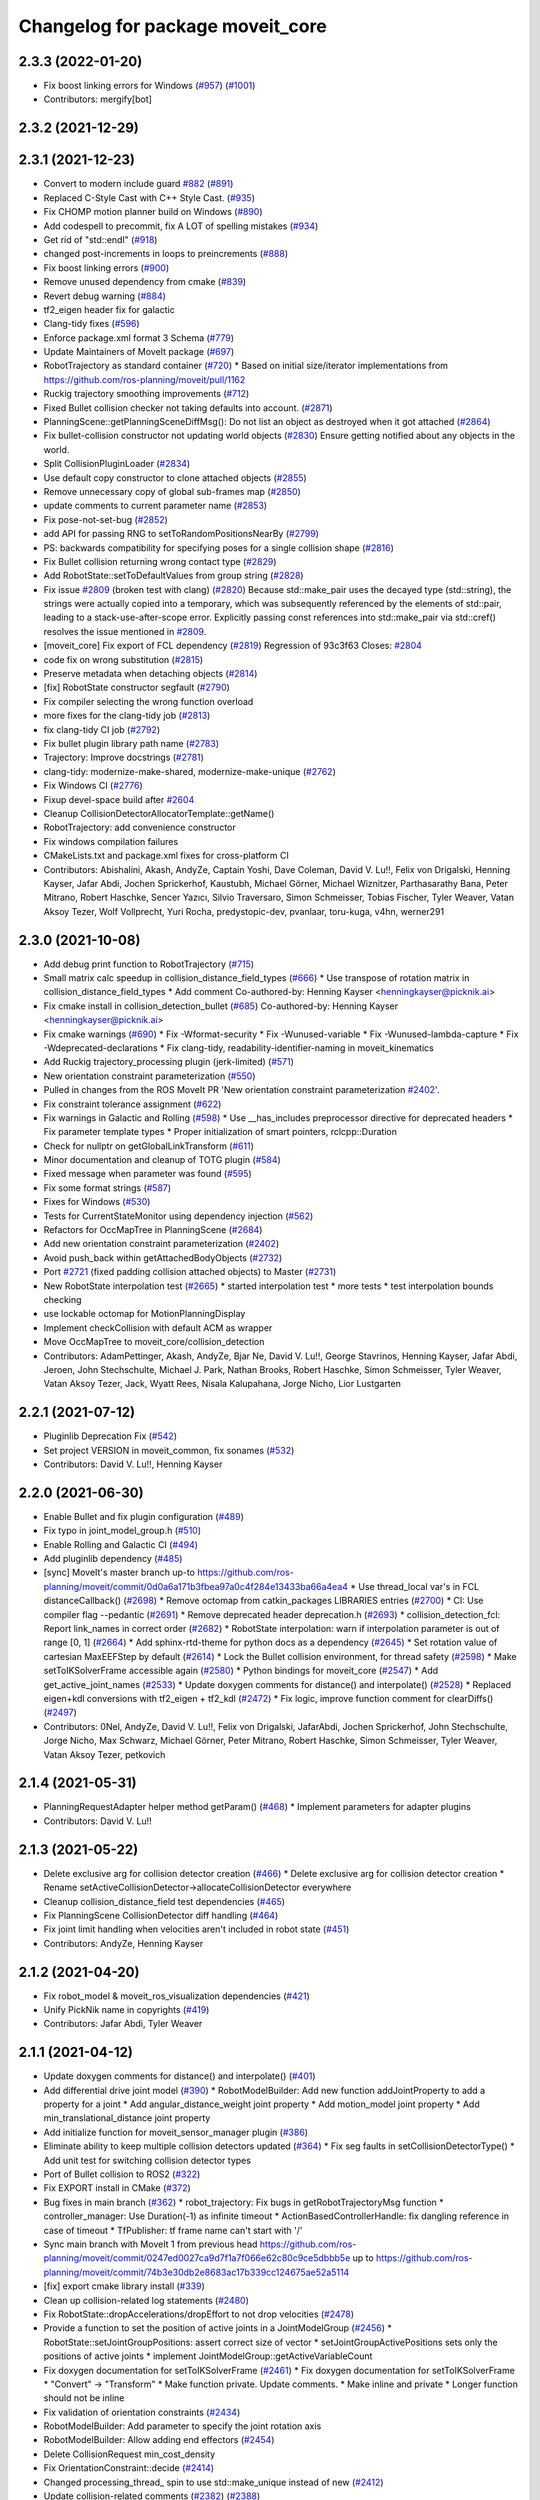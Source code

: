 ^^^^^^^^^^^^^^^^^^^^^^^^^^^^^^^^^
Changelog for package moveit_core
^^^^^^^^^^^^^^^^^^^^^^^^^^^^^^^^^

2.3.3 (2022-01-20)
------------------
* Fix boost linking errors for Windows (`#957 <https://github.com/ros-planning/moveit2/issues/957>`_) (`#1001 <https://github.com/ros-planning/moveit2/issues/1001>`_)
* Contributors: mergify[bot]

2.3.2 (2021-12-29)
------------------

2.3.1 (2021-12-23)
------------------
* Convert to modern include guard `#882 <https://github.com/ros-planning/moveit2/issues/882>`_ (`#891 <https://github.com/ros-planning/moveit2/issues/891>`_)
* Replaced C-Style Cast with C++ Style Cast. (`#935 <https://github.com/ros-planning/moveit2/issues/935>`_)
* Fix CHOMP motion planner build on Windows (`#890 <https://github.com/ros-planning/moveit2/issues/890>`_)
* Add codespell to precommit, fix A LOT of spelling mistakes (`#934 <https://github.com/ros-planning/moveit2/issues/934>`_)
* Get rid of "std::endl" (`#918 <https://github.com/ros-planning/moveit2/issues/918>`_)
* changed post-increments in loops to preincrements (`#888 <https://github.com/ros-planning/moveit2/issues/888>`_)
* Fix boost linking errors (`#900 <https://github.com/ros-planning/moveit2/issues/900>`_)
* Remove unused dependency from cmake (`#839 <https://github.com/ros-planning/moveit2/issues/839>`_)
* Revert debug warning (`#884 <https://github.com/ros-planning/moveit2/issues/884>`_)
* tf2_eigen header fix for galactic
* Clang-tidy fixes (`#596 <https://github.com/ros-planning/moveit2/issues/596>`_)
* Enforce package.xml format 3 Schema (`#779 <https://github.com/ros-planning/moveit2/issues/779>`_)
* Update Maintainers of MoveIt package (`#697 <https://github.com/ros-planning/moveit2/issues/697>`_)
* RobotTrajectory as standard container (`#720 <https://github.com/ros-planning/moveit2/issues/720>`_)
  * Based on initial size/iterator implementations from https://github.com/ros-planning/moveit/pull/1162
* Ruckig trajectory smoothing improvements (`#712 <https://github.com/ros-planning/moveit2/issues/712>`_)
* Fixed Bullet collision checker not taking defaults into account. (`#2871 <https://github.com/ros-planning/moveit/issues/2871>`_)
* PlanningScene::getPlanningSceneDiffMsg(): Do not list an object as destroyed when it got attached (`#2864 <https://github.com/ros-planning/moveit/issues/2864>`_)
* Fix bullet-collision constructor not updating world objects (`#2830 <https://github.com/ros-planning/moveit/issues/2830>`_)
  Ensure getting notified about any objects in the world.
* Split CollisionPluginLoader (`#2834 <https://github.com/ros-planning/moveit/issues/2834>`_)
* Use default copy constructor to clone attached objects (`#2855 <https://github.com/ros-planning/moveit/issues/2855>`_)
* Remove unnecessary copy of global sub-frames map (`#2850 <https://github.com/ros-planning/moveit/issues/2850>`_)
* update comments to current parameter name (`#2853 <https://github.com/ros-planning/moveit/issues/2853>`_)
* Fix pose-not-set-bug (`#2852 <https://github.com/ros-planning/moveit/issues/2852>`_)
* add API for passing RNG to setToRandomPositionsNearBy (`#2799 <https://github.com/ros-planning/moveit/issues/2799>`_)
* PS: backwards compatibility for specifying poses for a single collision shape (`#2816 <https://github.com/ros-planning/moveit/issues/2816>`_)
* Fix Bullet collision returning wrong contact type (`#2829 <https://github.com/ros-planning/moveit/issues/2829>`_)
* Add RobotState::setToDefaultValues from group string (`#2828 <https://github.com/ros-planning/moveit/issues/2828>`_)
* Fix issue `#2809 <https://github.com/ros-planning/moveit/issues/2809>`_ (broken test with clang) (`#2820 <https://github.com/ros-planning/moveit/issues/2820>`_)
  Because std::make_pair uses the decayed type (std::string), the strings were actually copied into a temporary, which was subsequently referenced by the elements of std::pair, leading to a stack-use-after-scope error.
  Explicitly passing const references into std::make_pair via std::cref() resolves the issue mentioned in `#2809 <https://github.com/ros-planning/moveit/issues/2809>`_.
* [moveit_core] Fix export of FCL dependency (`#2819 <https://github.com/ros-planning/moveit/issues/2819>`_)
  Regression of 93c3f63
  Closes: `#2804 <https://github.com/ros-planning/moveit/issues/2804>`_
* code fix on wrong substitution (`#2815 <https://github.com/ros-planning/moveit/issues/2815>`_)
* Preserve metadata when detaching objects (`#2814 <https://github.com/ros-planning/moveit/issues/2814>`_)
* [fix] RobotState constructor segfault (`#2790 <https://github.com/ros-planning/moveit/issues/2790>`_)
* Fix compiler selecting the wrong function overload
* more fixes for the clang-tidy job (`#2813 <https://github.com/ros-planning/moveit/issues/2813>`_)
* fix clang-tidy CI job (`#2792 <https://github.com/ros-planning/moveit/issues/2792>`_)
* Fix bullet plugin library path name (`#2783 <https://github.com/ros-planning/moveit/issues/2783>`_)
* Trajectory: Improve docstrings (`#2781 <https://github.com/ros-planning/moveit/issues/2781>`_)
* clang-tidy: modernize-make-shared, modernize-make-unique (`#2762 <https://github.com/ros-planning/moveit/issues/2762>`_)
* Fix Windows CI (`#2776 <https://github.com/ros-planning/moveit/issues/2776>`_)
* Fixup devel-space build after `#2604 <https://github.com/ros-planning/moveit/issues/2604>`_
* Cleanup CollisionDetectorAllocatorTemplate::getName()
* RobotTrajectory: add convenience constructor
* Fix windows compilation failures
* CMakeLists.txt and package.xml fixes for cross-platform CI
* Contributors: Abishalini, Akash, AndyZe, Captain Yoshi, Dave Coleman, David V. Lu!!, Felix von Drigalski, Henning Kayser, Jafar Abdi, Jochen Sprickerhof, Kaustubh, Michael Görner, Michael Wiznitzer, Parthasarathy Bana, Peter Mitrano, Robert Haschke, Sencer Yazıcı, Silvio Traversaro, Simon Schmeisser, Tobias Fischer, Tyler Weaver, Vatan Aksoy Tezer, Wolf Vollprecht, Yuri Rocha, predystopic-dev, pvanlaar, toru-kuga, v4hn, werner291

2.3.0 (2021-10-08)
------------------
* Add debug print function to RobotTrajectory (`#715 <https://github.com/ros-planning/moveit2/issues/715>`_)
* Small matrix calc speedup in collision_distance_field_types (`#666 <https://github.com/ros-planning/moveit2/issues/666>`_)
  * Use transpose of rotation matrix in collision_distance_field_types
  * Add comment
  Co-authored-by: Henning Kayser <henningkayser@picknik.ai>
* Fix cmake install in collision_detection_bullet (`#685 <https://github.com/ros-planning/moveit2/issues/685>`_)
  Co-authored-by: Henning Kayser <henningkayser@picknik.ai>
* Fix cmake warnings (`#690 <https://github.com/ros-planning/moveit2/issues/690>`_)
  * Fix -Wformat-security
  * Fix -Wunused-variable
  * Fix -Wunused-lambda-capture
  * Fix -Wdeprecated-declarations
  * Fix clang-tidy, readability-identifier-naming in moveit_kinematics
* Add Ruckig trajectory_processing plugin (jerk-limited) (`#571 <https://github.com/ros-planning/moveit2/issues/571>`_)
* New orientation constraint parameterization (`#550 <https://github.com/ros-planning/moveit2/issues/550>`_)
* Pulled in changes from the ROS MoveIt PR 'New orientation constraint parameterization `#2402 <https://github.com/ros-planning/moveit2/issues/2402>`_'.
* Fix constraint tolerance assignment (`#622 <https://github.com/ros-planning/moveit2/issues/622>`_)
* Fix warnings in Galactic and Rolling (`#598 <https://github.com/ros-planning/moveit2/issues/598>`_)
  * Use __has_includes preprocessor directive for deprecated headers
  * Fix parameter template types
  * Proper initialization of smart pointers, rclcpp::Duration
* Check for nullptr on getGlobalLinkTransform (`#611 <https://github.com/ros-planning/moveit2/issues/611>`_)
* Minor documentation and cleanup of TOTG plugin (`#584 <https://github.com/ros-planning/moveit2/issues/584>`_)
* Fixed message when parameter was found (`#595 <https://github.com/ros-planning/moveit2/issues/595>`_)
* Fix some format strings (`#587 <https://github.com/ros-planning/moveit2/issues/587>`_)
* Fixes for Windows (`#530 <https://github.com/ros-planning/moveit2/issues/530>`_)
* Tests for CurrentStateMonitor using dependency injection (`#562 <https://github.com/ros-planning/moveit2/issues/562>`_)
* Refactors for OccMapTree in PlanningScene (`#2684 <https://github.com/ros-planning/moveit2/issues/2684>`_)
* Add new orientation constraint parameterization (`#2402 <https://github.com/ros-planning/moveit2/issues/2402>`_)
* Avoid push_back within getAttachedBodyObjects (`#2732 <https://github.com/ros-planning/moveit2/issues/2732>`_)
* Port `#2721 <https://github.com/ros-planning/moveit2/issues/2721>`_ (fixed padding collision attached objects) to Master (`#2731 <https://github.com/ros-planning/moveit2/issues/2731>`_)
* New RobotState interpolation test (`#2665 <https://github.com/ros-planning/moveit2/issues/2665>`_)
  * started interpolation test
  * more tests
  * test interpolation bounds checking
* use lockable octomap for MotionPlanningDisplay
* Implement checkCollision with default ACM as wrapper
* Move OccMapTree to moveit_core/collision_detection
* Contributors: AdamPettinger, Akash, AndyZe, Bjar Ne, David V. Lu!!, George Stavrinos, Henning Kayser, Jafar Abdi, Jeroen, John Stechschulte, Michael J. Park, Nathan Brooks, Robert Haschke, Simon Schmeisser, Tyler Weaver, Vatan Aksoy Tezer, Jack, Wyatt Rees, Nisala Kalupahana, Jorge Nicho, Lior Lustgarten

2.2.1 (2021-07-12)
------------------
* Pluginlib Deprecation Fix (`#542 <https://github.com/ros-planning/moveit2/issues/542>`_)
* Set project VERSION in moveit_common, fix sonames (`#532 <https://github.com/ros-planning/moveit2/issues/532>`_)
* Contributors: David V. Lu!!, Henning Kayser

2.2.0 (2021-06-30)
------------------
* Enable Bullet and fix plugin configuration (`#489 <https://github.com/ros-planning/moveit2/issues/489>`_)
* Fix typo in joint_model_group.h (`#510 <https://github.com/ros-planning/moveit2/issues/510>`_)
* Enable Rolling and Galactic CI (`#494 <https://github.com/ros-planning/moveit2/issues/494>`_)
* Add pluginlib dependency (`#485 <https://github.com/ros-planning/moveit2/issues/485>`_)
* [sync] MoveIt's master branch up-to https://github.com/ros-planning/moveit/commit/0d0a6a171b3fbea97a0c4f284e13433ba66a4ea4
  * Use thread_local var's in FCL distanceCallback() (`#2698 <https://github.com/ros-planning/moveit/issues/2698>`_)
  * Remove octomap from catkin_packages LIBRARIES entries (`#2700 <https://github.com/ros-planning/moveit/issues/2700>`_)
  * CI: Use compiler flag --pedantic (`#2691 <https://github.com/ros-planning/moveit/issues/2691>`_)
  * Remove deprecated header deprecation.h (`#2693 <https://github.com/ros-planning/moveit/issues/2693>`_)
  * collision_detection_fcl: Report link_names in correct order (`#2682 <https://github.com/ros-planning/moveit/issues/2682>`_)
  * RobotState interpolation: warn if interpolation parameter is out of range [0, 1] (`#2664 <https://github.com/ros-planning/moveit/issues/2664>`_)
  * Add sphinx-rtd-theme for python docs as a dependency (`#2645 <https://github.com/ros-planning/moveit/issues/2645>`_)
  * Set rotation value of cartesian MaxEEFStep by default (`#2614 <https://github.com/ros-planning/moveit/issues/2614>`_)
  * Lock the Bullet collision environment, for thread safety (`#2598 <https://github.com/ros-planning/moveit/issues/2598>`_)
  * Make setToIKSolverFrame accessible again (`#2580 <https://github.com/ros-planning/moveit/issues/2580>`_)
  * Python bindings for moveit_core (`#2547 <https://github.com/ros-planning/moveit/issues/2547>`_)
  * Add get_active_joint_names (`#2533 <https://github.com/ros-planning/moveit/issues/2533>`_)
  * Update doxygen comments for distance() and interpolate() (`#2528 <https://github.com/ros-planning/moveit/issues/2528>`_)
  * Replaced eigen+kdl conversions with tf2_eigen + tf2_kdl (`#2472 <https://github.com/ros-planning/moveit/issues/2472>`_)
  * Fix logic, improve function comment for clearDiffs() (`#2497 <https://github.com/ros-planning/moveit/issues/2497>`_)
* Contributors: 0Nel, AndyZe, David V. Lu!!, Felix von Drigalski, JafarAbdi, Jochen Sprickerhof, John Stechschulte, Jorge Nicho, Max Schwarz, Michael Görner, Peter Mitrano, Robert Haschke, Simon Schmeisser, Tyler Weaver, Vatan Aksoy Tezer, petkovich

2.1.4 (2021-05-31)
------------------
* PlanningRequestAdapter helper method getParam()  (`#468 <https://github.com/ros-planning/moveit2/issues/468>`_)
  * Implement parameters for adapter plugins
* Contributors: David V. Lu!!

2.1.3 (2021-05-22)
------------------
* Delete exclusive arg for collision detector creation (`#466 <https://github.com/ros-planning/moveit2/issues/466>`_)
  * Delete exclusive arg for collision detector creation
  * Rename setActiveCollisionDetector->allocateCollisionDetector everywhere
* Cleanup collision_distance_field test dependencies (`#465 <https://github.com/ros-planning/moveit2/issues/465>`_)
* Fix PlanningScene CollisionDetector diff handling (`#464 <https://github.com/ros-planning/moveit2/issues/464>`_)
* Fix joint limit handling when velocities aren't included in robot state (`#451 <https://github.com/ros-planning/moveit2/issues/451>`_)
* Contributors: AndyZe, Henning Kayser

2.1.2 (2021-04-20)
------------------
* Fix robot_model & moveit_ros_visualization dependencies (`#421 <https://github.com/ros-planning/moveit2/issues/421>`_)
* Unify PickNik name in copyrights (`#419 <https://github.com/ros-planning/moveit2/issues/419>`_)
* Contributors: Jafar Abdi, Tyler Weaver

2.1.1 (2021-04-12)
------------------
* Update doxygen comments for distance() and interpolate() (`#401 <https://github.com/ros-planning/moveit2/issues/401>`_)
* Add differential drive joint model (`#390 <https://github.com/ros-planning/moveit2/issues/390>`_)
  * RobotModelBuilder: Add new function addJointProperty to add a property for a joint
  * Add angular_distance_weight joint property
  * Add motion_model joint property
  * Add min_translational_distance joint property
* Add initialize function for moveit_sensor_manager plugin (`#386 <https://github.com/ros-planning/moveit2/issues/386>`_)
* Eliminate ability to keep multiple collision detectors updated (`#364 <https://github.com/ros-planning/moveit2/issues/364>`_)
  * Fix seg faults in setCollisionDetectorType()
  * Add unit test for switching collision detector types
* Port of Bullet collision to ROS2 (`#322 <https://github.com/ros-planning/moveit2/issues/322>`_)
* Fix EXPORT install in CMake (`#372 <https://github.com/ros-planning/moveit2/issues/372>`_)
* Bug fixes in main branch (`#362 <https://github.com/ros-planning/moveit2/issues/362>`_)
  * robot_trajectory: Fix bugs in getRobotTrajectoryMsg function
  * controller_manager: Use Duration(-1) as infinite timeout
  * ActionBasedControllerHandle: fix dangling reference in case of timeout
  * TfPublisher: tf frame name can't start with '/'
* Sync main branch with MoveIt 1 from previous head https://github.com/ros-planning/moveit/commit/0247ed0027ca9d7f1a7f066e62c80c9ce5dbbb5e up to https://github.com/ros-planning/moveit/commit/74b3e30db2e8683ac17b339cc124675ae52a5114
* [fix] export cmake library install (`#339 <https://github.com/ros-planning/moveit2/issues/339>`_)
* Clean up collision-related log statements (`#2480 <https://github.com/ros-planning/moveit2/issues/2480>`_)
* Fix RobotState::dropAccelerations/dropEffort to not drop velocities (`#2478 <https://github.com/ros-planning/moveit2/issues/2478>`_)
* Provide a function to set the position of active joints in a JointModelGroup (`#2456 <https://github.com/ros-planning/moveit2/issues/2456>`_)
  * RobotState::setJointGroupPositions: assert correct size of  vector
  * setJointGroupActivePositions sets only the positions of active joints
  * implement JointModelGroup::getActiveVariableCount
* Fix doxygen documentation for setToIKSolverFrame (`#2461 <https://github.com/ros-planning/moveit2/issues/2461>`_)
  * Fix doxygen documentation for setToIKSolverFrame
  * "Convert" -> "Transform"
  * Make function private. Update comments.
  * Make inline and private
  * Longer function should not be inline
* Fix validation of orientation constraints (`#2434 <https://github.com/ros-planning/moveit2/issues/2434>`_)
* RobotModelBuilder: Add parameter to specify the joint rotation axis
* RobotModelBuilder: Allow adding end effectors (`#2454 <https://github.com/ros-planning/moveit2/issues/2454>`_)
* Delete CollisionRequest min_cost_density
* Fix OrientationConstraint::decide (`#2414 <https://github.com/ros-planning/moveit2/issues/2414>`_)
* Changed processing_thread\_ spin to use std::make_unique instead of new (`#2412 <https://github.com/ros-planning/moveit2/issues/2412>`_)
* Update collision-related comments (`#2382 <https://github.com/ros-planning/moveit2/issues/2382>`_) (`#2388 <https://github.com/ros-planning/moveit2/issues/2388>`_)
* Contributors: AndyZe, David V. Lu!!, Henning Kayser, Jafar Abdi, Jorge Nicho, Robert Haschke, Simon Schmeisser, Stuart Anderson, Thomas G, Tyler Weaver, sevangelatos

2.1.0 (2020-11-23)
------------------
* [fix] Clang-tidy fixes (`#264 <https://github.com/ros-planning/moveit2/issues/264>`_, `#210 <https://github.com/ros-planning/moveit2/issues/210>`_)
  * Suppress false-positive clang-tidy fix in DistanceResultsData
  * Fix Eigen alignment in DistanceResultsData
  * Fix readability-identifier-naming, performance-for-range-copy, readability-named-parameter
* [fix] Fixup moveit_resources usage in moveit_core test (`#259 <https://github.com/ros-planning/moveit2/issues/259>`_)
* [maint] Remove deprecated namespaces robot_model, robot_state  (`#276 <https://github.com/ros-planning/moveit2/issues/276>`_)
* [maint] Wrap common cmake code in 'moveit_package()' macro (`#285 <https://github.com/ros-planning/moveit2/issues/285>`_)
  * New moveit_package() macro for compile flags, Windows support etc
  * Add package 'moveit_common' as build dependency for moveit_package()
  * Added -Wno-overloaded-virtual compiler flag for moveit_ros_planners_ompl
* [maint] Compilation fixes for macOS (`#271 <https://github.com/ros-planning/moveit2/issues/271>`_)
* [maint] kinematics_base: remove deprecated initialize function (`#232 <https://github.com/ros-planning/moveit2/issues/232>`_)
* [maint] Update to new moveit_resources layout (`#247 <https://github.com/ros-planning/moveit2/issues/247>`_)
* [maint] Enable "test_time_optimal_trajectory_generation" unit test (`#241 <https://github.com/ros-planning/moveit2/issues/241>`_)
* [maint] CMakeLists dependency cleanup and fixes (`#226 <https://github.com/ros-planning/moveit2/issues/226>`_, `#228 <https://github.com/ros-planning/moveit2/issues/228>`_)
* [ros2-migration] Migrate to ROS 2 Foxy (`#227 <https://github.com/ros-planning/moveit2/issues/227>`_)
* Contributors: Abdullah Alzaidy, Dave Coleman, Henning Kayser, Jafar Abdi, Lior Lustgarten, Mark Moll, Mohmmad Ayman, Robert Haschke, Yu Yan, Tyler Weaver, Sebastian Jahr

2.0.0 (2020-02-17)
------------------
* [improve] Load OMPL planner config parameters
* [fix] Fix double node executor exceptions
  * Load parameters from node instead of SyncParameterClient
* [fix] Load planning request adapter parameters from subnamespace
* [fix] KinematicsBase: fix default value in parameter lookup (`#154 <https://github.com/ros-planning/moveit2/issues/154>`_)
* [sys] Upgrade to ROS 2 Eloquent (`#152 <https://github.com/ros-planning/moveit2/issues/152>`_)
* [sys] Fix CMakeLists.txt files for Eloquent
* [sys] replace rosunit -> ament_cmake_gtest
* [maintenance] Remove redundant build dependency to 'angles'
* [ros2-migration] Build moveit_core with colcon (`#117 <https://github.com/ros-planning/moveit2/issues/117>`_, `#125 <https://github.com/ros-planning/moveit2/issues/125>`_, `#164 <https://github.com/ros-planning/moveit2/issues/164>`_)
* [ros2-migration] Increase CMake version to 3.10.2 per REP 2000 (`#27 <https://github.com/ros-planning/moveit2/issues/27>`_)
* [ros2-migration] Port moveit ros visualization to ROS 2 (`#160 <https://github.com/ros-planning/moveit2/issues/160>`_)
* [ros2-migration] Port moveit_simple_controller_manager to ROS 2 (`#158 <https://github.com/ros-planning/moveit2/issues/158>`_)
* [ros2-migration] Port planning_request_adapter_plugins to ROS 2 (`#62 <https://github.com/ros-planning/moveit2/issues/62>`_, `#87 <https://github.com/ros-planning/moveit2/issues/87>`_, `#114 <https://github.com/ros-planning/moveit2/issues/114>`_)
* [ros2-migration] Port kinematic_constraints to ROS2 (`#42 <https://github.com/ros-planning/moveit2/issues/42>`_)
* [ros2-migration] Port collision_distance_field to ROS 2 (`#65 <https://github.com/ros-planning/moveit2/issues/65>`_)
* [ros2-migration] Port constraint_samplers to ROS 2 (`#60 <https://github.com/ros-planning/moveit2/issues/60>`_)
* [ros2-migration] Port kinematics_base to ROS 2 (`#8 <https://github.com/ros-planning/moveit2/issues/8>`_, `#83 <https://github.com/ros-planning/moveit2/issues/83>`_, `#145 <https://github.com/ros-planning/moveit2/issues/145>`_)
* [ros2-migration] Port collision_detection_fcl to ROS 2 (`#41 <https://github.com/ros-planning/moveit2/issues/41>`_)
* [ros2-migration] Port planning_scene to ROS2 (`#43 <https://github.com/ros-planning/moveit2/issues/43>`_)
* [ros2-migration] Port trajectory_processing to ROS 2 (`#63 <https://github.com/ros-planning/moveit2/issues/63>`_)
* [ros2-migration] Port collision_detection to ROS 2 (`#40 <https://github.com/ros-planning/moveit2/issues/40>`_)
* [ros2-migration] Port distance_field to ROS 2 (`#64 <https://github.com/ros-planning/moveit2/issues/64>`_)
* [ros2-migration] Port background_processing to ROS 2  (`#55 <https://github.com/ros-planning/moveit2/issues/55>`_, `#82 <https://github.com/ros-planning/moveit2/issues/82>`_)
* [ros2-migration] Port controller_manager to ROS 2 (`#84 <https://github.com/ros-planning/moveit2/issues/84>`_)
* [ros2-migration] Port moveit_core_utils to ROS 2 (`#68 <https://github.com/ros-planning/moveit2/issues/68>`_)
* [ros2-migration] Port robot_state to ROS 2 (`#80 <https://github.com/ros-planning/moveit2/issues/80>`_)
* [ros2-migration] Port robot_trajectory to ROS 2 (`#39 <https://github.com/ros-planning/moveit2/issues/39>`_)
* [ros2-migration] Port kinematics_metrics to ROS 2 (`#66 <https://github.com/ros-planning/moveit2/issues/66>`_, `#88 <https://github.com/ros-planning/moveit2/issues/88>`_)
* [ros2-migration] Port planning_interface to ROS 2 (`#61 <https://github.com/ros-planning/moveit2/issues/61>`_, `#86 <https://github.com/ros-planning/moveit2/issues/86>`_)
* [ros2-migration] Port dynamics_solver to ROS 2 (`#67 <https://github.com/ros-planning/moveit2/issues/67>`_, `#89 <https://github.com/ros-planning/moveit2/issues/89>`_)
* [ros2-migration] Port robot_model to ROS 2 (`#10 <https://github.com/ros-planning/moveit2/issues/10>`_)
* [ros2-migration] Port profiler to ROS 2 (`#9 <https://github.com/ros-planning/moveit2/issues/9>`_)
* [ros2-migration] Port transforms to ROS 2 (`#12 <https://github.com/ros-planning/moveit2/issues/12>`_)
* [ros2-migration] Port exceptions to ROS 2 (`#7 <https://github.com/ros-planning/moveit2/issues/7>`_, `#81 <https://github.com/ros-planning/moveit2/issues/81>`_)
* [ros2-migration] Port controller_manager submodule of moveit_core to ROS 2 (`#6 <https://github.com/ros-planning/moveit2/issues/6>`_)
* [ros2-migration] Port version submodule of moveit_core (`#4 <https://github.com/ros-planning/moveit2/issues/4>`_)
* [ros2-migration] Port backtrace to ROS 2 (`#5 <https://github.com/ros-planning/moveit2/issues/5>`_)
* [ros2-migration] Port sensor_manager ROS 2 (`#11 <https://github.com/ros-planning/moveit2/issues/11>`_)
* [ros2-migration] Port macros to ROS 2 (`#3 <https://github.com/ros-planning/moveit2/issues/3>`_)
* Contributors: Abdullah Alzaidy, Alejandro Hernández Cordero, Anas Mchichou El Harrak, Dave Coleman, Henning Kayser, Jafar Abdi, Mark Moll, Michael Görner, Mike Lautman, Mohmmad Ayman, Robert Haschke, Tyler Weaver, Víctor Mayoral Vilches, Yu Yan

1.1.1 (2020-10-13)
------------------
* [feature] Handle multiple link libraries for FCL (`ros-planning:moveit#2325 <https://github.com/ros-planning/moveit/issues/2325>`_)
* [feature] Adapt to API changes in geometric_shapes (`ros-planning:moveit#2324 <https://github.com/ros-planning/moveit/issues/2324>`_)
* [fix] clang-tidy issues (`ros-planning:moveit#2337 <https://github.com/ros-planning/moveit/issues/2337>`_)
* [fix] various issues with Noetic build (`ros-planning:moveit#2327 <https://github.com/ros-planning/moveit/issues/2327>`_)
* [maint] Depend on ros-noetic-fcl (0.6) in Noetic (`ros-planning:moveit#2359 <https://github.com/ros-planning/moveit/issues/2359>`_)
* [maint] Cleanup MSA includes (`ros-planning:moveit#2351 <https://github.com/ros-planning/moveit/issues/2351>`_)
* [maint] Add comment to MOVEIT_CLASS_FORWARD (`ros-planning:moveit#2315 <https://github.com/ros-planning/moveit/issues/2315>`_)
* Contributors: Felix von Drigalski, G.A. vd. Hoorn, Robert Haschke

1.1.0 (2020-09-04)
------------------
* [feature] Add a utility to print collision pairs (`ros-planning:moveit#2275 <https://github.com/ros-planning/moveit/issues/2275>`_)
* [feature] Fix subframes disappearing when object is detached/scaled/renamed (`ros-planning:moveit#1866 <https://github.com/ros-planning/moveit/issues/1866>`_)
* [feature] Use Eigen::Transform::linear() instead of rotation() (`ros-planning:moveit#1964 <https://github.com/ros-planning/moveit/issues/1964>`_)
* [feature] Utilize new geometric_shapes functions to improve performance (`ros-planning:moveit#2038 <https://github.com/ros-planning/moveit/issues/2038>`_)
* [feature] move_group pick place test (`ros-planning:moveit#2031 <https://github.com/ros-planning/moveit/issues/2031>`_)
* [feature] Split collision proximity threshold (`ros-planning:moveit#2008 <https://github.com/ros-planning/moveit/issues/2008>`_)
* [feature] Integration test to defend subframe tutorial (`ros-planning:moveit#1757 <https://github.com/ros-planning/moveit/issues/1757>`_)
* [feature] List missing joints in group states (`ros-planning:moveit#1935 <https://github.com/ros-planning/moveit/issues/1935>`_)
* [feature] Improve documentation for setJointPositions() (`ros-planning:moveit#1921 <https://github.com/ros-planning/moveit/issues/1921>`_)
* [feature] Installs an empty plugin description xml file if bullet is not found (`ros-planning:moveit#1898 <https://github.com/ros-planning/moveit/issues/1898>`_)
* [feature] Bullet collision detection (`ros-planning:moveit#1839 <https://github.com/ros-planning/moveit/issues/1839>`_)
* [feature] Improve RobotState documentation (`ros-planning:moveit#1846 <https://github.com/ros-planning/moveit/issues/1846>`_)
* [feature] Adapt cmake for Bullet (`ros-planning:moveit#1744 <https://github.com/ros-planning/moveit/issues/1744>`_)
* [feature] Unified Collision Environment Bullet (`ros-planning:moveit#1572 <https://github.com/ros-planning/moveit/issues/1572>`_)
* [feature] Adding continuous collision detection to Bullet (`ros-planning:moveit#1551 <https://github.com/ros-planning/moveit/issues/1551>`_)
* [feature] Bullet Collision Detection (`ros-planning:moveit#1504 <https://github.com/ros-planning/moveit/issues/1504>`_)
* [feature] Generic collision detection test suite (`ros-planning:moveit#1543 <https://github.com/ros-planning/moveit/issues/1543>`_)
* [feature] Empty collision checker template for usage with tesseract and bullet (`ros-planning:moveit#1499 <https://github.com/ros-planning/moveit/issues/1499>`_)
* [feature] Add deepcopy option for RobotTrajectory's copy constructor (`ros-planning:moveit#1760 <https://github.com/ros-planning/moveit/issues/1760>`_)
* [feature] Enable code-coverage test (`ros-planning:moveit#1776 <https://github.com/ros-planning/moveit/issues/1776>`_)
* [feature] Provide UniquePtr macros (`ros-planning:moveit#1771 <https://github.com/ros-planning/moveit/issues/1771>`_)
* [feature] Improve variable name in RobotModel (`ros-planning:moveit#1752 <https://github.com/ros-planning/moveit/issues/1752>`_)
* [feature] Adding documentation to collision detection (`ros-planning:moveit#1645 <https://github.com/ros-planning/moveit/issues/1645>`_)
* [feature] Unified Collision Environment Integration (`ros-planning:moveit#1584 <https://github.com/ros-planning/moveit/issues/1584>`_)
* [feature] Document discretization behavior in KinematicsBase (`ros-planning:moveit#1602 <https://github.com/ros-planning/moveit/issues/1602>`_)
* [feature] Rename lm to link_model (`ros-planning:moveit#1592 <https://github.com/ros-planning/moveit/issues/1592>`_)
* [feature] Allow ROS namespaces for planning request adapters (`ros-planning:moveit#1530 <https://github.com/ros-planning/moveit/issues/1530>`_)
* [feature] Add named frames to CollisionObjects (`ros-planning:moveit#1439 <https://github.com/ros-planning/moveit/issues/1439>`_)
* [feature] More verbose "id" argument in PlanningScene, RobotState & CollisionWorld functions (`ros-planning:moveit#1450 <https://github.com/ros-planning/moveit/issues/1450>`_)
* [feature] Separate source file for CartesianInterpolator (`ros-planning:moveit#1149 <https://github.com/ros-planning/moveit/issues/1149>`_)
* [fix] Various fixes for upcoming Noetic release (`ros-planning:moveit#2180 <https://github.com/ros-planning/moveit/issues/2180>`_)
* [fix] Change FloatingJointModel::getStateSpaceDimension return value to 7
* [fix] collision world: check for empty shapes vector before access (`ros-planning:moveit#2026 <https://github.com/ros-planning/moveit/issues/2026>`_)
* [fix] Fix Condition for Adding current DistanceResultData to DistanceMap for DistanceRequestType::SINGLE (`ros-planning:moveit#1963 <https://github.com/ros-planning/moveit/issues/1963>`_)
* [fix] Do not override empty URDF link collision geometry (`ros-planning:moveit#1952 <https://github.com/ros-planning/moveit/issues/1952>`_)
* [fix] Fix issue in unpadded collision checking (`ros-planning:moveit#1899 <https://github.com/ros-planning/moveit/issues/1899>`_)
* [fix] Remove object from collision world only once (`ros-planning:moveit#1900 <https://github.com/ros-planning/moveit/issues/1900>`_)
* [fix] Initialize zero dynamics in CurrentStateMonitor (`ros-planning:moveit#1883 <https://github.com/ros-planning/moveit/issues/1883>`_)
* [fix] getFrameInfo(): Avoid double search for link name (`ros-planning:moveit#1853 <https://github.com/ros-planning/moveit/issues/1853>`_)
* [fix] Fix RobotTrajectory's copy constructor (`ros-planning:moveit#1834 <https://github.com/ros-planning/moveit/issues/1834>`_)
* [fix] Fix flaky moveit_cpp test (`ros-planning:moveit#1781 <https://github.com/ros-planning/moveit/issues/1781>`_)
* [fix] Fix doc string OrientationConstraint (`ros-planning:moveit#1793 <https://github.com/ros-planning/moveit/issues/1793>`_)
* [fix] Move ASSERT() into test setup (`ros-planning:moveit#1657 <https://github.com/ros-planning/moveit/issues/1657>`_)
* [fix] Add missing dependencies to library (`ros-planning:moveit#1746 <https://github.com/ros-planning/moveit/issues/1746>`_)
* [fix] Fix clang-tidy for unified collision environment (`ros-planning:moveit#1638 <https://github.com/ros-planning/moveit/issues/1638>`_)
* [fix] PlanningRequestAdapter::initialize() = 0 (`ros-planning:moveit#1621 <https://github.com/ros-planning/moveit/issues/1621>`_)
* [fix] Fix World::getTransform (`ros-planning:moveit#1553 <https://github.com/ros-planning/moveit/issues/1553>`_)
* [fix] Link moveit_robot_model from moveit_test_utils (`ros-planning:moveit#1534 <https://github.com/ros-planning/moveit/issues/1534>`_)
* [maint] Move constraint representation dox to moveit_tutorials (`ros-planning:moveit#2147 <https://github.com/ros-planning/moveit/issues/2147>`_)
* [maint] Update dependencies for python3 in noetic (`ros-planning:moveit#2131 <https://github.com/ros-planning/moveit/issues/2131>`_)
* [maint] clang-tidy fixes (`ros-planning:moveit#2050 <https://github.com/ros-planning/moveit/issues/2050>`_, `ros-planning:moveit#2004 <https://github.com/ros-planning/moveit/issues/2004>`_, `ros-planning:moveit#1419 <https://github.com/ros-planning/moveit/issues/1419>`_)
* [maint] Replace namespaces robot_state and robot_model with moveit::core (`ros-planning:moveit#1924 <https://github.com/ros-planning/moveit/issues/1924>`_)
* [maint] Rename PR2-related collision test files (`ros-planning:moveit#1856 <https://github.com/ros-planning/moveit/issues/1856>`_)
* [maint] Fix compiler warnings (`ros-planning:moveit#1773 <https://github.com/ros-planning/moveit/issues/1773>`_)
* [maint] Add missing licenses (`ros-planning:moveit#1716 <https://github.com/ros-planning/moveit/issues/1716>`_) (`ros-planning:moveit#1720 <https://github.com/ros-planning/moveit/issues/1720>`_)
* [maint] Move isEmpty() test functions to moveit_core/utils (`ros-planning:moveit#1627 <https://github.com/ros-planning/moveit/issues/1627>`_)
* [maint] Switch from include guards to pragma once (`ros-planning:moveit#1615 <https://github.com/ros-planning/moveit/issues/1615>`_)
* [maint] Remove ! from MoveIt name (`ros-planning:moveit#1590 <https://github.com/ros-planning/moveit/issues/1590>`_)
* Contributors: AndyZe, Aris Synodinos, Ayush Garg, Bryce Willey, Dale Koenig, Dave Coleman, Felix von Drigalski, Henning Kayser, Jafar Abdi, Jens P, Jere Liukkonen, Jeroen, John Stechschulte, Jonas Wittmann, Jonathan Binney, Markus Vieth, Martin Pecka, Michael Ferguson, Michael Görner, Mike Lautman, Niklas Fiedler, Patrick Beeson, Robert Haschke, Sean Yen, Shivang Patel, Tyler Weaver, Wolfgang Merkt, Yu, Yan, tsijs, v4hn

1.0.6 (2020-08-19)
------------------
* [maint] Adapt repository for splitted moveit_resources layout (`ros-planning:moveit#2199 <https://github.com/ros-planning/moveit/issues/2199>`_)
* [maint] Migrate to clang-format-10, Fix warnings
* [maint] Optimize includes (`ros-planning:moveit#2229 <https://github.com/ros-planning/moveit/issues/2229>`_)
* [maint] Fix docs in robot_state.h (`ros-planning:moveit#2215 <https://github.com/ros-planning/moveit/issues/2215>`_)
* Contributors: Jeroen, Markus Vieth, Michael Görner, Robert Haschke

1.0.5 (2020-07-08)
------------------
* [fix]     Fix memory leaks related to geometric shapes usage (`ros-planning:moveit#2138 <https://github.com/ros-planning/moveit/issues/2138>`_)
* [fix]     Prevent collision checking segfault if octomap has NULL root pointer (`ros-planning:moveit#2104 <https://github.com/ros-planning/moveit/issues/2104>`_)
* [feature] Allow to parameterize input trajectory density of Time Optimal trajectory generation (`ros-planning:moveit#2185 <https://github.com/ros-planning/moveit/issues/2185>`_)
* [maint]   Optional C++ version setting (`ros-planning:moveit#2166 <https://github.com/ros-planning/moveit/issues/2166>`_)
* [maint]   Added missing boost::regex dependency (`ros-planning:moveit#2163 <https://github.com/ros-planning/moveit/issues/2163>`_)
* [maint]   PropagationDistanceField: Replace eucDistSq with squaredNorm (`ros-planning:moveit#2101 <https://github.com/ros-planning/moveit/issues/2101>`_)
* [fix]     Fix getTransform() (`ros-planning:moveit#2113 <https://github.com/ros-planning/moveit/issues/2113>`_)
  - PlanningScene::getTransforms().getTransform() -> PlanningScene::getFrameTransform()
  - PlanningScene::getTransforms().canTransform() -> PlanningScene::knowsFrameTransform()
* [fix]     Change FloatingJointModel::getStateSpaceDimension return value to 7 (`ros-planning:moveit#2106 <https://github.com/ros-planning/moveit/issues/2106>`_)
* [fix]     Check for empty quaternion message (`ros-planning:moveit#2089 <https://github.com/ros-planning/moveit/issues/2089>`_)
* [fix]     TOTG: Fix parameterization for single-waypoint trajectories (`ros-planning:moveit#2054 <https://github.com/ros-planning/moveit/issues/2054>`_)
  - RobotState: Added interfaces to zero and remove dynamics
* [maint]   Remove unused angles.h includes (`ros-planning:moveit#1985 <https://github.com/ros-planning/moveit/issues/1985>`_)
* Contributors: Felix von Drigalski, Henning Kayser, Michael Görner, Jere Liukkonen, John Stechschulte, Patrick Beeson, Robert Haschke, Tyler Weaver, Wolfgang Merkt

1.0.4 (2020-05-30)
------------------
* Fix broken IKFast generator (`ros-planning:moveit#2116 <https://github.com/ros-planning/moveit/issues/2116>`_)
* Contributors: Robert Haschke

1.0.3 (2020-04-26)
------------------
* [feature] Allow to filter for joint when creating a RobotTrajectory message (`ros-planning:moveit#1927 <https://github.com/ros-planning/moveit/issues/1927>`_)
* [fix]     Fix RobotState::copyFrom()
* [fix]     Fix segfault in totg (`ros-planning:moveit#1861 <https://github.com/ros-planning/moveit/issues/1861>`_)
* [fix]     Handle incomplete group states
* [fix]     Fix issue in totg giving invalid accelerations (`ros-planning:moveit#1729 <https://github.com/ros-planning/moveit/issues/1729>`_)
* [feature] New isValidVelocityMove() for checking time between two waypoints given velocity (`ros-planning:moveit#684 <https://github.com/ros-planning/moveit/issues/684>`_)
* [maint]   Apply clang-tidy fix to entire code base (`ros-planning:moveit#1394 <https://github.com/ros-planning/moveit/issues/1394>`_)
* [fix]     Fix Condition for adding current DistanceResultData to DistanceMap (`ros-planning:moveit#1968 <https://github.com/ros-planning/moveit/issues/1968>`_)
* [maint]   Fix various build issues on Windows (`ros-planning:moveit#1880 <https://github.com/ros-planning/moveit/issues/1880>`_)
  * remove GCC extensions (`ros-planning:moveit#1583 <https://github.com/ros-planning/moveit/issues/1583>`_)
  * Fix binary artifact install locations. (`ros-planning:moveit#1575 <https://github.com/ros-planning/moveit/issues/1575>`_)
* [maint]   Use CMAKE_CXX_STANDARD to enforce c++14 (`ros-planning:moveit#1607 <https://github.com/ros-planning/moveit/issues/1607>`_)
* [fix]     Delete attached body before adding a new one with same id (`ros-planning:moveit#1821 <https://github.com/ros-planning/moveit/issues/1821>`_)
* [maint]   Provide UniquePtr macros (`ros-planning:moveit#1771 <https://github.com/ros-planning/moveit/issues/1771>`_)
* [maint]   Updated deprecation method: MOVEIT_DEPRECATED -> [[deprecated]] (`ros-planning:moveit#1748 <https://github.com/ros-planning/moveit/issues/1748>`_)
* [feature] Add RobotTrajectory::getDuration() (`ros-planning:moveit#1554 <https://github.com/ros-planning/moveit/issues/1554>`_)
* Contributors: Ayush Garg, Dale Koenig, Dave Coleman, Felix von Drigalski, Jafar Abdi, Jeroen, Michael Görner, Mike Lautman, Niklas Fiedler, Robert Haschke, Sean Yen, Yu, Yan

1.0.2 (2019-06-28)
------------------
* [fix] Removed MessageFilter for /collision_object messages (`ros-planning:moveit#1406 <https://github.com/ros-planning/moveit/issues/1406>`_)
* [fix] Update robot state transforms when initializing a planning scene (`ros-planning:moveit#1474 <https://github.com/ros-planning/moveit/issues/1474>`_)
* [fix] Fix segfault when detaching attached collision object (`ros-planning:moveit#1438 <https://github.com/ros-planning/moveit/issues/1438>`_)
* [fix] Normalize quaternions when adding new or moving collision objects (`ros-planning:moveit#1420 <https://github.com/ros-planning/moveit/issues/1420>`_)
* [fix] Minor bug fixes in (collision) distance field (`ros-planning:moveit#1392 <https://github.com/ros-planning/moveit/issues/1392>`_)
* [fix] Remove obsolete moveit_resources/config.h ()
* [fix] Fix test utilities in moveit_core (`ros-planning:moveit#1391 <https://github.com/ros-planning/moveit/issues/1391>`_, `ros-planning:moveit#1409 <https://github.com/ros-planning/moveit/issues/1409>`_, `ros-planning:moveit#1412 <https://github.com/ros-planning/moveit/issues/1412>`_)
* Contributors: Bryce Willey, Henning Kayser, Mike Lautman, Robert Haschke, tsijs

1.0.1 (2019-03-08)
------------------
* [capability] Graphically print current robot joint states with joint limits (`ros-planning:moveit#1358 <https://github.com/ros-planning/moveit/issues/1358>`_)
* [improve] Apply clang tidy fix to entire code base (Part 1) (`ros-planning:moveit#1366 <https://github.com/ros-planning/moveit/issues/1366>`_)
* Contributors: Dave Coleman, Robert Haschke, Yu, Yan

1.0.0 (2019-02-24)
------------------
* [fix] catkin_lint issues (`ros-planning:moveit#1341 <https://github.com/ros-planning/moveit/issues/1341>`_)
* [fix] invert waypoint velocities on reverse (`ros-planning:moveit#1335 <https://github.com/ros-planning/moveit/issues/1335>`_)
* [fix] Added missing robot state update to iterative spline parameterization to prevent warnings. (`ros-planning:moveit#1298 <https://github.com/ros-planning/moveit/issues/1298>`_)
* [fix] robot_model_test_utils depends on message generation (`ros-planning:moveit#1286 <https://github.com/ros-planning/moveit/issues/1286>`_)
* [improve] cleanup LMA kinematics solver `ros-planning:moveit#1318 <https://github.com/ros-planning/moveit/issues/1318>`_
* [improve] Remove (redundant) random seeding and ros-planning:moveit#attempts from RobotState::setFromIK() as the IK solver perform random seeding themselves. `ros-planning:moveit#1288 <https://github.com/ros-planning/moveit/issues/1288>`_
* [improve] Make FCL shape cache thread-local (`ros-planning:moveit#1316 <https://github.com/ros-planning/moveit/issues/1316>`_)
* [improve] Kinematics tests, kdl cleanup `ros-planning:moveit#1272 <https://github.com/ros-planning/moveit/issues/1272>`_, `ros-planning:moveit#1294 <https://github.com/ros-planning/moveit/issues/1294>`_
* [maintenance] Add coverage analysis for moveit_core (`ros-planning:moveit#1133 <https://github.com/ros-planning/moveit/issues/1133>`_)
* [improve] computeCartesianPath: limit joint-space jumps with IK consistency limits (`ros-planning:moveit#1293 <https://github.com/ros-planning/moveit/issues/1293>`_)
* Contributors: Alexander Gutenkunst, Dave Coleman, Jonathan Binney, Martin Oehler, Michael Görner, Mike Lautman, Robert Haschke, Simon Schmeisser

0.10.8 (2018-12-24)
-------------------
* [enhancement] Tool to generate constraint approximation databases (`ros-planning:moveit#1253 <https://github.com/ros-planning/moveit/issues/1253>`_)
* [fix] Fixed uninitialized RobotState transforms (`ros-planning:moveit#1271 <https://github.com/ros-planning/moveit/issues/1271>`_)
* Contributors: Michael Görner, Robert Haschke

0.10.7 (2018-12-13)
-------------------

0.10.6 (2018-12-09)
-------------------
* [fix] Fixed various memory leaks (`ros-planning:moveit#1104 <https://github.com/ros-planning/moveit/issues/1104>`_)
* [fix] Fixed computation of Jacobian for prismatic joints (`ros-planning:moveit#1192 <https://github.com/ros-planning/moveit/issues/1192>`_)
* [enhancement] Add support for FCL 0.6 (`ros-planning:moveit#1156 <https://github.com/ros-planning/moveit/issues/1156>`_)
* [enhancement] Pass RobotModel to IK, avoiding multiple loading (`ros-planning:moveit#1166 <https://github.com/ros-planning/moveit/issues/1166>`_)
* [enhancement] RobotTrajectory: Allow appending part of other trajectory (`ros-planning:moveit#1213 <https://github.com/ros-planning/moveit/issues/1213>`_)
* [maintenance] Rearranged CHOMP-related modules within moveit_planners/chomp (`ros-planning:moveit#1251 <https://github.com/ros-planning/moveit/issues/1251>`_)
* [maintenance] Replaced Eigen::Affine3d -> Eigen::Isometry3d (`ros-planning:moveit#1096 <https://github.com/ros-planning/moveit/issues/1096>`_)
* [maintenance] Use C++14 (`ros-planning:moveit#1146 <https://github.com/ros-planning/moveit/issues/1146>`_)
* [maintenance] Code Cleanup
  * `ros-planning:moveit#1179 <https://github.com/ros-planning/moveit/issues/1179>`_
  * `ros-planning:moveit#1180 <https://github.com/ros-planning/moveit/issues/1180>`_
  * `ros-planning:moveit#1185 <https://github.com/ros-planning/moveit/issues/1185>`_
  * `ros-planning:moveit#1193 <https://github.com/ros-planning/moveit/issues/1193>`_
  * `ros-planning:moveit#1194 <https://github.com/ros-planning/moveit/issues/1194>`_
  * `ros-planning:moveit#1196 <https://github.com/ros-planning/moveit/issues/1196>`_
* [maintenance] RobotModelBuilder to facilitate testing (`ros-planning:moveit#1176 <https://github.com/ros-planning/moveit/issues/1176>`_)
* Contributors: Robert Haschke, 2scholz, Alex Moriarty, Bryce Willey, Dave Coleman, Immanuel Martini, Michael Görner, Milutin Nikolic

0.10.5 (2018-11-01)
-------------------

0.10.4 (2018-10-29)
-------------------

0.10.3 (2018-10-29)
-------------------
* [fix] compiler warnings (`ros-planning:moveit#1089 <https://github.com/ros-planning/moveit/issues/1089>`_)
* [code] cleanup (`ros-planning:moveit#1107 <https://github.com/ros-planning/moveit/issues/1107>`_, `ros-planning:moveit#1099 <https://github.com/ros-planning/moveit/issues/1099>`_, `ros-planning:moveit#1108 <https://github.com/ros-planning/moveit/issues/1108>`_)
* Contributors: Robert Haschke, Simon Schmeisser

0.10.2 (2018-10-24)
-------------------
* [fix] TFs in subgroups of rigidly-connected links (`ros-planning:moveit#912 <https://github.com/ros-planning/moveit/issues/912>`_)
* [fix] Chomp package handling issue `ros-planning:moveit#1086 <https://github.com/ros-planning/moveit/issues/1086>`_ that was introduced in `ubi-agni/hotfix-ros-planning:moveit#1012 <https://github.com/ubi-agni/hotfix-/issues/1012>`_
* [fix] CurrentStateMonitor update callback for floating joints to handle non-identity joint origins `ros-planning:moveit#984 <https://github.com/ros-planning/moveit/issues/984>`_
* [fix] Eigen alignment issuses due to missing aligned allocation (`ros-planning:moveit#1039 <https://github.com/ros-planning/moveit/issues/1039>`_)
* [fix] illegal pointer access (`ros-planning:moveit#989 <https://github.com/ros-planning/moveit/issues/989>`_)
* [fix] reset moveit_msgs::RobotState.is_diff to false (`ros-planning:moveit#968 <https://github.com/ros-planning/moveit/issues/968>`_) This fixes a regression introduced in `ros-planning:moveit#939 <https://github.com/ros-planning/moveit/issues/939>`_.
* [fix] continous joint limits are always satisfied (`ros-planning:moveit#729 <https://github.com/ros-planning/moveit/issues/729>`_)
* [maintenance] using LOGNAME variable rather than strings (`ros-planning:moveit#1079 <https://github.com/ros-planning/moveit/issues/1079>`_)
* [capability][chomp] Addition of CHOMP planning adapter for optimizing result of other planners (`ros-planning:moveit#1012 <https://github.com/ros-planning/moveit/issues/1012>`_)
* [enhancement] Add missing distance check functions to allValid collision checker (`ros-planning:moveit#986 <https://github.com/ros-planning/moveit/issues/986>`_)
* [enhancement] Allow chains to have only one active joint (`ros-planning:moveit#983 <https://github.com/ros-planning/moveit/issues/983>`_)
* [enhancement] collision_detection convenience (`ros-planning:moveit#957 <https://github.com/ros-planning/moveit/issues/957>`_)
* [doc] Document why to use only one IK attempt in computeCartesianPath (`ros-planning:moveit#1076 <https://github.com/ros-planning/moveit/issues/1076>`_)
* Contributors: Adrian Zwiener, Andrey Troitskiy, Dave Coleman, Jonathan Binney, Michael Görner, Mike Lautman, Mohmmad Ayman, Raghavender Sahdev, Robert Haschke, Simon Schmeisser, dcconner, mike lautman

0.10.1 (2018-05-25)
-------------------
* Clang tidy moveit_core (`ros-planning:moveit#880 <https://github.com/ros-planning/moveit/issues/880>`_) (`ros-planning:moveit#911 <https://github.com/ros-planning/moveit/issues/911>`_)
* Allow to retrieve Jacobian of a child link of a move group. (`ros-planning:moveit#877 <https://github.com/ros-planning/moveit/issues/877>`_)
* migration from tf to tf2 API (`ros-planning:moveit#830 <https://github.com/ros-planning/moveit/issues/830>`_)
* Switch to ROS_LOGGER from CONSOLE_BRIDGE (`ros-planning:moveit#874 <https://github.com/ros-planning/moveit/issues/874>`_)
* Add ability to request detailed distance information from fcl (`ros-planning:moveit#662 <https://github.com/ros-planning/moveit/issues/662>`_)
* allow checking for absolute joint-space jumps in Cartesian path (`ros-planning:moveit#843 <https://github.com/ros-planning/moveit/issues/843>`_)
* Simplify adding colored CollisionObjects (`ros-planning:moveit#810 <https://github.com/ros-planning/moveit/issues/810>`_)
* updateMimicJoint(group->getMimicJointModels()) -> updateMimicJoints(group)
* improve RobotState::updateStateWithLinkAt() (`ros-planning:moveit#765 <https://github.com/ros-planning/moveit/issues/765>`_)
* fix computation of shape_extents\_ of links w/o shapes (`ros-planning:moveit#766 <https://github.com/ros-planning/moveit/issues/766>`_)
* Fix computation of axis-aligned bounding box (`ros-planning:moveit#703 <https://github.com/ros-planning/moveit/issues/703>`_)
* RobotModel::getRigidlyConnectedParentLinkModel()
  ... to compute earliest parent link that is rigidly connected to a given link
* Iterative cubic spline interpolation (`ros-planning:moveit#441 <https://github.com/ros-planning/moveit/issues/441>`_)
* Contributors: Bryce Willey, Ian McMahon, Ken Anderson, Levi Armstrong, Maarten de Vries, Martin Pecka, Michael Görner, Mike Lautman, Patrick Holthaus, Robert Haschke, Victor Lamoine, Xiaojian Ma

0.9.11 (2017-12-25)
-------------------
* [fix] ros-planning:moveit#723; attached bodies are not shown in trajectory visualization anymore `ros-planning:moveit#724 <https://github.com/ros-planning/moveit/issues/724>`_
* [fix] Shortcomings in kinematics plugins `ros-planning:moveit#714 <https://github.com/ros-planning/moveit/issues/714>`_
* Contributors: Henning Kayser, Michael Görner, Robert Haschke

0.9.10 (2017-12-09)
-------------------
* [fix] Add missing logWarn argument (`ros-planning:moveit#707 <https://github.com/ros-planning/moveit/issues/707>`_)
* [fix] IKConstraintSampler: Fixed transform from end-effector to ik chain tip. `ros-planning:moveit#582 <https://github.com/ros-planning/moveit/issues/582>`_
* [fix] robotStateMsgToRobotState: is_diff==true => not empty `ros-planning:moveit#589 <https://github.com/ros-planning/moveit/issues/589>`_
* [capability] Multi DOF Trajectory only providing translation not velocity (`ros-planning:moveit#555 <https://github.com/ros-planning/moveit/issues/555>`_)
* [capability] Adds parameter lookup function for kinematics plugins (`ros-planning:moveit#701 <https://github.com/ros-planning/moveit/issues/701>`_)
* [improve] Make operator bool() explicit `ros-planning:moveit#696 <https://github.com/ros-planning/moveit/pull/696>`_
* [improve] Get msgs from Planning Scene `ros-planning:moveit#663 <https://github.com/ros-planning/moveit/issues/663>`_
* [improve] moveit_core: export DEPENDS on LIBFCL `ros-planning:moveit#632 <https://github.com/ros-planning/moveit/pull/632>`_
* [improve] RobotState: Changed multi-waypoint version of computeCartesianPath to test joint space jumps after all waypoints are generated. (`ros-planning:moveit#576 <https://github.com/ros-planning/moveit/issues/576>`_)
* [improve] Better debug output for IK tip frames (`ros-planning:moveit#603 <https://github.com/ros-planning/moveit/issues/603>`_)
* [improve] New debug console colors YELLOW PURPLE (`ros-planning:moveit#604 <https://github.com/ros-planning/moveit/issues/604>`_)
* Contributors: Dave Coleman, Dennis Hartmann, Henning Kayser, Isaac I.Y. Saito, Jorge Nicho, Michael Görner, Phil, Sarah Elliott, Simon Schmeisser, TroyCordie, v4hn

0.9.9 (2017-08-06)
------------------
* [fix][moveit_core] segfault due to missing string format parameter. (`ros-planning:moveit#547 <https://github.com/ros-planning/moveit/issues/547>`_)
* [fix][moveit_core] doc-comment for robot_state::computeAABB (`ros-planning:moveit#516 <https://github.com/ros-planning/moveit/issues/516>`_)
* Contributors: Martin Pecka, henhenhen

0.9.8 (2017-06-21)
------------------

0.9.7 (2017-06-05)
------------------
* [fix] checks for empty name arrays messages before parsing the robot state message data (`ros-planning:moveit#499 <https://github.com/ros-planning/moveit/issues/499>`_)
* Contributors: Jorge Nicho, Michael Goerner

0.9.6 (2017-04-12)
------------------
* [fix] PlanarJointModel::getVariableRandomPositionsNearBy (`ros-planning:moveit#464 <https://github.com/ros-planning/moveit/issues/464>`_)
* Contributors: Tamaki Nishino

0.9.5 (2017-03-08)
------------------
* [fix][moveit_ros_warehouse] gcc6 build error `ros-planning:moveit#423 <https://github.com/ros-planning/moveit/pull/423>`_
* [enhancement] Remove "catch (...)" instances, catch std::exception instead of std::runtime_error (`ros-planning:moveit#445 <https://github.com/ros-planning/moveit/issues/445>`_)
* Contributors: Bence Magyar, Dave Coleman

0.9.4 (2017-02-06)
------------------
* [fix] PlanningScene: Don't reset color information of existing objects when new entries are added (`ros-planning:moveit#410 <https://github.com/ros-planning/moveit/issues/410>`_)
* [fix] update link transforms in UnionConstraintSampler::project (`ros-planning:moveit#384 <https://github.com/ros-planning/moveit/issues/384>`_)
* [capability Addition of Set Joint Model Group Velocities and Accelerations Functions (`ros-planning:moveit#402 <https://github.com/ros-planning/moveit/issues/402>`_)
* [capability] time parameterization: use constants (`ros-planning:moveit#380 <https://github.com/ros-planning/moveit/issues/380>`_)
* [enhancement] multiple shapes in an attached collision object `ros-planning:moveit#421 <https://github.com/ros-planning/moveit/pull/421>`_
* [maintenance] Use static_cast to cast to const. (`ros-planning:moveit#433 <https://github.com/ros-planning/moveit/issues/433>`_)
* [maintenance] ompl_interface: uniform & simplified handling of the default planner (`ros-planning:moveit#371 <https://github.com/ros-planning/moveit/issues/371>`_)
* Contributors: Dave Coleman, Maarten de Vries, Michael Goerner, Mike Lautman, Ruben

0.9.3 (2016-11-16)
------------------
* [fix] Replace unused service dependency with msg dep (`ros-planning:moveit#361 <https://github.com/ros-planning/moveit/issues/361>`_)
* [fix] cleanup urdfdom compatibility (`ros-planning:moveit#319 <https://github.com/ros-planning/moveit/issues/319>`_)
* [fix] Fix missing compatibility header for Wily `ros-planning:moveit#364 <https://github.com/ros-planning/moveit/issues/364>`_)
* [enhancement] Improved RobotState feedback for setFromIK() (`ros-planning:moveit#342 <https://github.com/ros-planning/moveit/issues/342>`_)
* [maintenance] Updated package.xml maintainers and author emails `ros-planning:moveit#330 <https://github.com/ros-planning/moveit/issues/330>`_
* Contributors: Dave Coleman, Ian McMahon, Robert Haschke

0.9.2 (2016-11-05)
------------------
* [Fix] CHANGELOG encoding for 0.9.1 (Fix `ros-planning:moveit#318 <https://github.com/ros-planning/moveit/issues/318>`_). (`ros-planning:moveit#327 <https://github.com/ros-planning/moveit/issues/327>`_)
* [Capability] compatibility to urdfdom < 0.4 (`ros-planning:moveit#317 <https://github.com/ros-planning/moveit/issues/317>`_)
* [Capability] New isValidVelocityMove() for checking maximum velocity between two robot states given time delta
* [Maintenance] Travis check code formatting (`ros-planning:moveit#309 <https://github.com/ros-planning/moveit/issues/309>`_)
* [Maintenance] Auto format codebase using clang-format (`ros-planning:moveit#284 <https://github.com/ros-planning/moveit/issues/284>`_)
* Contributors: Dave Coleman, Isaac I. Y. Saito, Robert Haschke

0.8.2 (2016-06-17)
------------------
* [feat] planning_scene updates: expose success state to caller. This is required to get the information back for the ApplyPlanningSceneService. `ros-planning:moveit_core#296 <https://github.com/ros-planning/moveit_core/issues/297>`_
* [sys] replaced cmake_modules dependency with eigen
* Contributors: Michael Ferguson, Robert Haschke, Michael Goerner, Isaac I. Y. Saito

0.8.1 (2016-05-19)
------------------
* Corrected check in getStateAtDurationFromStart (cherry-picking `ros-planning:moveit_core#291 <https://github.com/ros-planning/moveit_core/issues/291>`_ from indigo-devel)
* Contributors: Hamal Marino

0.8.0 (2016-05-18)
------------------
* [feat] Added file and trajectory_msg to RobotState conversion functions `ros-planning:moveit_core#267 <https://github.com/ros-planning/moveit_core/issues/267>`_
* [feat] Added setJointVelocity and setJointEffort functions `ros-planning:moveit_core#261 <https://github.com/ros-planning/moveit_core/issues/261>`_
* [feat] KinematicsBase changes `ros-planning:moveit_core#248 <https://github.com/ros-planning/moveit_core/issues/248>`_
* [feat] added an ik_seed_state argument to the new getPositionIK(...) method
* [feat] added new interface method for computing multiple ik solutions for a single pose
* [fix] RevoluteJointModel::computeVariablePositions `ros-planning:moveit_core#282 <https://github.com/ros-planning/moveit_core/issues/282>`_
* [fix] getStateAtDurationFromStart would never execute as the check for number of waypoints was inverted `ros-planning:moveit_core#289 <https://github.com/ros-planning/moveit_core/issues/289>`_
* [fix] Revert "Use libfcl-dev rosdep key in kinetic" `ros-planning:moveit_core#287 <https://github.com/ros-planning/moveit_core/issues/287>`_
* [fix] memory leak in RobotState::attachBody `ros-planning:moveit_core#276 <https://github.com/ros-planning/moveit_core/issues/276>`_. Fixing `ros-planning:moveit_core#275 <https://github.com/ros-planning/moveit_core/issues/275>`_
* [fix] New getOnlyOneEndEffectorTip() function `ros-planning:moveit_core#262 <https://github.com/ros-planning/moveit_core/issues/262>`_
* [fix] issue `ros-planning:moveit_core#258 <https://github.com/ros-planning/moveit_core/issues/258>`_ in jade-devel `ros-planning:moveit_core#266 <https://github.com/ros-planning/moveit_core/issues/266>`_
* [fix] Segfault in parenthesis operator `ros-planning:moveit_core#254 <https://github.com/ros-planning/moveit_core/issues/254>`_
* [fix] API Change of shape_tools `ros-planning:moveit_core#242 <https://github.com/ros-planning/moveit_core/issues/242>`_
* [fix] Fixed bug in KinematicConstraintSet::decide that makes it evaluate only joint_constraints. `ros-planning:moveit_core#250 <https://github.com/ros-planning/moveit_core/issues/250>`_
* [fix] Prevent divide by zero `ros-planning:moveit_core#246 <https://github.com/ros-planning/moveit_core/issues/246>`_
* [fix] removed the 'f' float specifiers and corrected misspelled method name
* [fix] typo MULTIPLE_TIPS_NO_SUPPORTED -> MULTIPLE_TIPS_NOT_SUPPORTED
* [sys] Upgrade to Eigen3 as required in Jade `ros-planning:moveit_core#293 <https://github.com/ros-planning/moveit_core/issues/293>`_
* [sys] [cmake] Tell the compiler about FCL include dirs `ros-planning:moveit_core#263 <https://github.com/ros-planning/moveit_core/issues/263>`_
* [sys] Install static libs `ros-planning:moveit_core#251 <https://github.com/ros-planning/moveit_core/issues/251>`_
* [enhance] Allow a RobotTrajectory to be initialized with a pointer joint model group `ros-planning:moveit_core#245 <https://github.com/ros-planning/moveit_core/issues/245>`_
* [doc] Better documentation and formatting `ros-planning:moveit_core#244 <https://github.com/ros-planning/moveit_core/issues/244>`_
* Contributors: Alexis Ballier, Bastian Gaspers, Christian Dornhege, Dave Coleman, Gary Servin, Ioan A Sucan, Isaac I.Y. Saito, Jim Mainprice, Levi Armstrong, Michael Ferguson, Mihai Pomarlan, Robert Haschke, Sachin Chitta, Sam Pfeiffer, Steven Peters, Severin Lemaignan, jrgnicho, ros-devel, simonschmeisser

0.6.15 (2015-01-20)
-------------------
* add ptr/const ptr types for distance field
* update maintainers
* Contributors: Ioan A Sucan, Michael Ferguson

0.6.14 (2015-01-15)
-------------------
* Add time factor to iterative_time_parametrization
* Contributors: Dave Coleman, Michael Ferguson, kohlbrecher

0.6.13 (2014-12-20)
-------------------
* add getShapePoints() to distance field
* update distance_field API to no longer use geometry_msgs
* Added ability to remove all collision objects directly through API (without using ROS msgs)
* Planning Scene: Ability to offset geometry loaded from stream
* Namespaced pr2_arm_kinematics_plugin tests to allow DEBUG output to be suppressed during testing
* Contributors: Dave Coleman, Ioan A Sucan, Michael Ferguson

0.6.12 (2014-12-03)
-------------------
* Merge pull request `ros-planning:moveit_core#214 <https://github.com/ros-planning/moveit_core/issues/214>`_ from mikeferguson/collision_plugin
  moveit_core components of collision plugins
* Merge pull request `ros-planning:moveit_core#210 <https://github.com/ros-planning/moveit_core/issues/210>`_ from davetcoleman/debug_model
  Fix truncated debug message
* Fixed a number of tests, all are now passing on buildfarm
* Merge pull request `ros-planning:moveit_core#208 <https://github.com/ros-planning/moveit_core/issues/208>`_ from mikeferguson/update_fcl_api
  update to use non-deprecated call
* Contributors: Dave Coleman, Ioan A Sucan, Michael Ferguson

0.6.11 (2014-11-03)
-------------------
* Merge pull request `ros-planning:moveit_core#204 <https://github.com/ros-planning/moveit_core/issues/204>`_ from mikeferguson/indigo-devel
* forward port `ros-planning:moveit_core#198 <https://github.com/ros-planning/moveit_core/issues/198>`_ to indigo
* Contributors: Ioan A Sucan, Michael Ferguson

0.6.10 (2014-10-27)
-------------------
* Made setVerbose virtual in constraint_sampler so that child classes can override
* Manipulability Index Error for few DOF
  When the group has fewer than 6 DOF, the Jacobian is of the form 6xM and when multiplied by its transpose, forms a 6x6 matrix that is singular and its determinant is always 0 (or NAN if the solver cannot calculate it).
  Since calculating the SVD of a Jacobian is a costly operation, I propose to retain the calculation of the Manipulability Index through the determinant for 6 or more DOF (where it produces the correct result), but use the product of the singular values of the Jacobian for fewer DOF.
* Fixed missing test depends for tf_conversions
* Allow setFromIK() with multiple poses to single IK solver
* Improved debug output
* Removed duplicate functionality poseToMsg function
* New setToRandomPositions function with custom rand num generator
* Moved find_package angles to within CATKIN_ENABLE_TESTING
* Getter for all tips (links) of every end effector in a joint model group
* New robot state to (file) stream conversion functions
* Added default values for iostream in print statements
* Change PlanningScene constructor to RobotModelConstPtr
* Documentation and made printTransform() public
* Reduced unnecessary joint position copying
* Added getSubgroups() helper function to joint model groups
* Maintain ordering of poses in order that IK solver expects
* Added new setToRandomPositions function that allows custom random number generator to be specified
* Split setToIKSolverFrame() into two functions
* Add check for correct solver type
* Allowed setFromIK to do whole body IK solving with multiple tips
* Contributors: Acorn, Dave Coleman, Ioan A Sucan, Jonathan Weisz, Konstantinos Chatzilygeroudis, Sachin Chitta, hersh

0.5.10 (2014-06-30)
-------------------
* making Saucy and Trusty version of includes to be compatible with upstream packaging. re: https://github.com/ros/rosdistro/issues/4633
* Contributors: Tully Foote

0.5.9 (2014-06-23)
------------------
* Fixed bug in RevoluteJointModel::distance() giving large negative numbers.
* kinematics_base: added an optional RobotState for context.
* fix pick/place approach/retreat on indigo/14.04
* Fixed bug in RevoluteJointModel::distance() giving large negative numbers.
* IterativeParabolicTimeParameterization now ignores virtual joints.
* kinematics_base: added an optional RobotState for context.
* Removed check for multi-dof joints in iterative_time_parameterization.cpp.
* fix pick/place approach/retreat on indigo/14.04
* IterativeParabolicTimeParameterization now ignores virtual joints.
  When checking if all joints are single-DOF, it accepts multi-DOF joints only if they are
  also virtual.
* Fix compiler warnings
* Address [cppcheck: unreadVariable] warning.
* Address [cppcheck: postfixOperator] warning.
* Address [cppcheck: stlSize] warning.
* Address [-Wunused-value] warning.
* Address [-Wunused-variable] warning.
* Address [-Wreturn-type] warning.
* Address [-Wsign-compare] warning.
* Address [-Wreorder] warning.
* Allow joint model group to have use IK solvers with multiple tip frames
* KinematicsBase support for multiple tip frames and IK requests with multiple poses
* dynamics_solver: fix crashbug
  Ignore joint that does not exist (including the virtual joint if it is part of
  the group).
* Changed KinematicsBase::supportsGroup() to use a more standard call signature.
* Merged with hydro-devel
* Removed unnecessary error output
* Removed todo
* Added support for legacy IK calls without solution_callback
* Merge branch 'hydro-devel' into kinematic_base
* Changed KinematicsBase::supportsGroup() to use a more standard call signature.
* Added empty check.
* computeCartesianPath waypoints double-up fix
  computeCartesianPath appends full trajectories between waypoints when given a vector of waypoints. As trajectories include their endpoints, this leads to the combined trajectory being generated with duplicate points at waypoints, which can lead to pauses or stuttering.
  This change skips the first point in trajectories generated between waypoints.
* avoid unnecessary calculations
* Created supportsGroup() test for IK solvers
* from ros-planning/more-travis-tests
  More Travis test fixes.
* Commented out failing test.
  run_tests_moveit_ros_perception requires glut library, and thus a video card or X server, but I haven't had any luck making such things work on Travis.
* avoid unnecessary calculations
  If we are not going to use the missing vector then we should not create it
  (avoid an expensive operation).
* Code cleanup
* Allow joint model group to have use IK solvers with multiple tip frames
* Authorship
* Fixed missing removeSlash to setValues()
* Feedback and cleaned up comment lengths
* Cleaned up commit
* KinematicsBase support for multiple tip frames and IK requests with multiple poses
* More Travis test fixes.
  Switched test_constraint_samplers.cpp from build-time to run-time reference to moveit_resources.
  Added passing run_tests_moveit_core_gtest_test_robot_state_complex test to .travis.yml.
  Added 'make tests' to .travis.yml to make all tests, even failing ones.
* Contributors: Acorn Pooley, Adolfo Rodriguez Tsouroukdissian, Dave Coleman, Dave Hershberger, Martin Szarski, Michael Ferguson, Sachin Chitta, hersh, sachinc

0.5.8 (2014-03-03)
------------------
* Dix bad includes after upstream catkin fix
* update how we find eigen: this is needed for indigo
* Contributors: Ioan A Sucan, Dirk Thomas, Vincent Rabaud

0.5.7 (2014-02-27)
------------------
* Constraint samplers bug fix and improvements
* fix for reverting PR ros-planning:moveit_core#148
* Fix joint variable location segfault
* Better enforce is_valid as a flag that indicated proper configuration has been completed, added comments and warning
* Fix fcl dependency in CMakeLists.txt
* Fixed asymmetry between planning scene read and write.
* Improved error output for state conversion
* Added doxygen for RobotState::attachBody() warning of danger.
* Improved error output for state converstion
* Debug and documentation
* Added new virtual getName() function to constraint samplers
* Made getName() const with static variable
* KinematicsMetrics crashes when called with non-chain groups.
* Added prefixes to debug messages
* Documentation / comments
* Fixed asymmetry between planning scene read and write.
* Added new virtual getName function to constraint samplers for easier debugging and plugin management
* KinematicsMetrics no longer crashes when called with non-chain groups.
* Added doxygen for RobotState::attachBody() warning of danger.
* resolve full path of fcl library
  Because it seems to be common practice to ignore ${catkin_LIBRARY_DIRS}
  it's more easy to resolve the full library path here instead.
* Fix fcl dependency in CMakeLists.txt
  See http://answers.ros.org/question/80936 for details
  Interestingly collision_detection_fcl already uses the correct
  variable ${LIBFCL_LIBRARIES} although it wasn't even set before
* Contributors: Dave Coleman, Dave Hershberger, Ioan A Sucan, Sachin Chitta, sachinc, v4hn

0.5.6 (2014-02-06)
------------------
* fix mix-up comments, use getCollisionRobotUnpadded() since this function is checkCollisionUnpadded.
* Updated tests to new run-time usage of moveit_resources.
* robot_state: comment meaning of default
* Trying again to fix broken tests.
* document RobotState methods
* transforms: clarify comment
* Fixed build of test which depends on moveit_resources.
* Removed debug-write in CMakeLists.txt.
* Added running of currently passing tests to .travis.yml.
* Add kinematic options when planning for CartesianPath
* -Fix kinematic options not getting forwarded, which can lead to undesired behavior in some cases
* Added clarifying doxygen to collision_detection::World::Object.

0.5.5 (2013-12-03)
------------------
* Fix for computing jacobian when the root_joint is not an active joint.
* RobotState: added doxygen comments clarifying action of attachBody().
* Always check for dirty links.
* Update email addresses.
* Robot_state: fix copy size bug.
* Corrected maintainer email.
* Fixed duration in robottrajectory.swap.
* Fixing distance field bugs.
* Compute associated transforms bug fixed.
* Fixing broken tests for changes in robot_state.
* Fixed doxygen function-grouping.
* Fix `ros-planning:moveit_core#95 <https://github.com/ros-planning/moveit_core/issues/95>`_.
* More docs for RobotState.

0.5.4 (2013-10-11)
------------------
* Add functionality for enforcing velocity limits; update API to better naming to cleanly support the new additions
* Adding Travis Continuous Integration to MoveIt
* remember if a group could be a parent of an eef, even if it is not the default one

0.5.3 (2013-09-25)
------------------
* remove use of flat_map

0.5.2 (2013-09-23)
------------------
* Rewrite RobotState and significantly update RobotModel; lots of optimizations
* add support for diffs in RobotState
* fix `ros-planning:moveit_core#87 <https://github.com/ros-planning/moveit_core/issues/87>`_
* add non-const variants for getRobotMarkers
* use trajectory_msgs::JointTrajectory for object attach information instead of sensor_msgs::JointState
* add effort to robot state
* do not include mimic joints or fixed joints in the set of joints in a robot trajectory
* voxel_grid: finish adding Eigen accessors
* voxel_grid: add Eigen accessors
* eliminate determineCollisionPoints() and distance_field_common.h
* propagation_distance_field: make getNearestCell() work with max_dist cells
* distance_field: fix bug in adding shapes
* propagation_distance_field: add getNearestCell()

0.5.1 (2013-08-13)
------------------
* remove CollisionMap message, allow no link name in for AttachedCollisionObject REMOVE operations
* make headers and author definitions aligned the same way; white space fixes
* move background_processing lib to core
* enable RTTI for CollisionRequest
* added ability to find attached objects for a group
* add function for getting contact pairs

0.5.0 (2013-07-15)
------------------
* move msgs to common_msgs

0.4.7 (2013-07-12)
------------------
* doc updates
* white space fixes (tabs are now spaces)
* update root joint if needed, after doing backward fk
* adding options struct to kinematics base
* expose a planning context in the planning_interface base library

0.4.6 (2013-07-03)
------------------
* Added ability to change planner configurations in the interface
* add docs for controller manager
* fix computeTransformBackward()

0.4.5 (2013-06-26)
------------------
* add computeBackwardTransform()
* bugfixes for voxel_grid, distance_field
* slight improvements to profiler
* Fixes compile failures on OS X with clang
* minor speedup in construction of RobotState
* fix time parametrization crash due to joints that have ros-planning:moveit_core#variables!=1
* remove re-parenting of URDF models feature (we can do it cleaner in a different way)

0.4.4 (2013-06-03)
------------------
* fixes for hydro
* be careful about when to add a / in front of the frame name

0.4.3 (2013-05-31)
------------------
* remove distinction of loaded and active controllers

0.4.2 (2013-05-29)
------------------
* generate header with version information

0.4.1 (2013-05-27)
------------------
* fix `ros-planning:moveit_core#66 <https://github.com/ros-planning/moveit_core/issues/66>`_
* rename getTransforms() to copyTransforms()
* refactor how we deal with frames; add a separate library
* remove direction from CollisionResult

0.4.0 (2013-05-23)
------------------
* attempt to fix `ros-planning:moveit_core#241 <https://github.com/ros-planning/moveit_core/issues/241>`_ from moveit_ros
* update paths so that files are found in the globally installed moveit_resources package
* remove magical 0.2 and use of velocity_map
* Work on issue `ros-planning:moveit_core#35 <https://github.com/ros-planning/moveit_core/issues/35>`_.

0.3.19 (2013-05-02)
-------------------
* rename getAttachPosture to getDetachPosture
* add support for attachment postures and implement MOVE operation for CollisionObject
* add ability to fill in planning scene messages by component
* when projection from start state fails for IK samplers, try random states
* bugfixes

0.3.18 (2013-04-17)
-------------------
* allow non-const access to kinematic solver
* bugfix: always update variable transform

0.3.17 (2013-04-16)
-------------------
* bugfixes
* add console colors
* add class fwd macro
* cleanup API of trajectory lookup
* Added method to get joint type as string
* fixing the way mimic joints are updated
* fixed tests

0.3.16 (2013-03-15)
-------------------
* bugfixes
* robot_state::getFrameTransform now returns a ref instead of a pointer; fixed a bug in transforming Vector3 with robot_state::Transforms, add planning_scene::getFrameTransform
* add profiler tool (from ompl)

0.3.15 (2013-03-08)
-------------------
* Remove configure from PlanningScene
* return shared_ptr from getObject() (was ref to shared_ptr)
* use NonConst suffix on PlanningScene non-const get functions.
* make setActiveCollisionDetector(string) return bool status
* use CollisionDetectorAllocator in PlanningScene
* add World class
* bodies attached to the same link should not collide
* include velocities in conversions
* Added more general computeCartesianPath, takes vector of waypoints
* efficiency improvements

0.3.14 (2013-02-05)
-------------------
* initialize controller state by default
* fix `ros-planning:moveit_core#157 <https://github.com/ros-planning/moveit_core/issues/157>`_ in moveit_ros
* fix moveit_ros/`ros-planning:moveit_core#152 <https://github.com/ros-planning/moveit_core/issues/152>`_

0.3.13 (2013-02-04 23:25)
-------------------------
* add a means to get the names of the known states (as saved in SRDF)
* removed kinematics planner

0.3.12 (2013-02-04 13:16)
-------------------------
* Adding comments to voxel grid
* Adding in octree constructor and some additional fields and tests
* Getting rid of obstacle_voxel set as it just slows things down
* Removing pf_distance stuff, adding some more performance, getting rid of addCollisionMapToField function
* Fixing some bugs for signed distance field and improving tests
* Merging signed functionality into PropagateDistanceField, adding remove capabilities, and adding a few comments and extra tests

0.3.11 (2013-02-02)
-------------------
* rename KinematicState to RobotState, KinematicTrajectory to RobotTrajectory
* remove warnings about deprecated functions, use a deque instead of vector to represent kinematic trajectories

0.3.10 (2013-01-28)
-------------------
* fix `ros-planning:moveit_core#28 <https://github.com/ros-planning/moveit_core/issues/28>`_
* improves implementation of metaball normal refinement for octomap
* add heuristic to detect jumps in joint-space distance
* make it such that when an end effector is looked up by group name OR end effector name, things work as expected
* removed urdf and srdf from configure function since kinematic model is also passed in
* make sure decoupling of scenes from parents that are themselves diffs to other scenes actually works
* Fix KinematicState::printStateInfo to actually print to the ostream given.
* add option to specify whether the reference frame should be global or not when computing Cartesian paths
* update API for trajectory smoother
* add interpolation function that takes joint velocities into account, generalize setDiffFromIK
* add option to reverse trajectories
* add computeCartesianPath()
* add ability to load & save scene geometry as text
* compute jacobian with kdl
* fix `ros-planning:moveit_core#15 <https://github.com/ros-planning/moveit_core/issues/15>`_

0.3.9 (2013-01-05)
------------------
* adding logError when kinematics solver not instantiated, also changing @class
* move some functions to a anonymous namespace
* add doc for kinematic_state ns

0.3.8 (2013-01-03)
------------------
* add one more CATKIN dep

0.3.7 (2012-12-31)
------------------
* add capabilities related to reasoning about end-effectors

0.3.6 (2012-12-20)
------------------
* add ability to specify external sampling constraints for constraint samplers

0.3.5 (2012-12-19 01:40)
------------------------
* fix build system

0.3.4 (2012-12-19 01:32)
------------------------
* add notion of default number of IK attempts
* added ability to use IK constraints in sampling with IK samplers
* fixing service request to take proper group name, check for collisions
* make setFromIK() more robust

0.3.3 (2012-12-09)
------------------
* adding capability for constraint aware kinematics + consistency limits to joint state group
* changing the way consistency limits are specified
* speed up implementation of infinityNormDistance()
* adding distance functions and more functions to sample near by
* remove the notion of PlannerCapabilities

0.3.2 (2012-12-04)
------------------
* robustness checks + re-enabe support for octomaps
* adding a bunch of functions to sample near by

0.3.1 (2012-12-03)
------------------
* update debug messages for dealing with attached bodies, rely on the conversion functions more
* changing manipulability calculations
* adding docs
* log error if joint model group not found
* cleaning up code, adding direct access api for better efficiency

0.3.0 (2012-11-30)
------------------
* added a helper function

0.2.12 (2012-11-29)
-------------------
* fixing payload computations
* Changing pr2_arm_kinematics test plugin for new kinematics_base changes
* Finished updating docs, adding tests, and making some small changes to the function of UnionConstraintSampler and ConstraintSamplerManager
* Some extra logic for making sure that a set of joint constraints has coverage for all joints, and some extra tests and docs for constraint sampler manager
* adding ik constraint sampler tests back in, and modifying dependencies such that everything builds
* Changing the behavior of default_constraint_sampler JointConstraintSampler to support detecting conflicting constraints or one constraint that narrows another value, and adding a new struct for holding data.  Also making kinematic_constraint ok with values that are within 2*epsilon of the limits

0.2.11 (2012-11-28)
-------------------
* update kinematics::KinematicBase API and add the option to pass constraints to setFromIK() in KinematicState

0.2.10 (2012-11-25)
-------------------
* minor reorganization of code
* fix `ros-planning:moveit_core#10 <https://github.com/ros-planning/moveit_core/issues/10>`_

0.2.9 (2012-11-23)
------------------
* minor bugfix

0.2.8 (2012-11-21)
------------------
* removing deprecated functions

0.2.7 (2012-11-19)
------------------
* moving sensor_manager and controller_manager from moveit_ros

0.2.6 (2012-11-16 14:19)
------------------------
* reorder includes
* add group name option to collision checking via planning scene functions

0.2.5 (2012-11-14)
------------------
* update DEPENDS
* robustness checks

0.2.4 (2012-11-12)
------------------
* add setVariableBounds()
* read information about passive joints from srdf

0.2.3 (2012-11-08)
------------------
* using srdf info for `ros-planning:moveit_core#6 <https://github.com/ros-planning/moveit_core/issues/6>`_
* fix `ros-planning:moveit_core#6 <https://github.com/ros-planning/moveit_core/issues/6>`_

0.2.2 (2012-11-07)
------------------
* add processPlanningSceneWorldMsg()
* Adding and fixing tests
* Adding docs
* moves refineNormals to new file in collision_detection
* Fixed bugs in PositionConstraint, documented Position and Orientation constraint, extended tests for Position and OrientationConstraint and started working on tests for VisibilityConstraint
* more robust checking of joint names in joint constraints
* adds smoothing to octomap normals; needs better testing

0.2.1 (2012-11-06)
------------------
* revert some of the install location changes

0.2.0 (2012-11-05)
------------------
* update install target locations

0.1.19 (2012-11-02)
-------------------
* add dep on kdl_parser

0.1.18 (2012-11-01)
-------------------
* add kinematics_metrics & dynamics_solver to build process

0.1.17 (2012-10-27 18:48)
-------------------------
* fix DEPENDS libs

0.1.16 (2012-10-27 16:14)
-------------------------
* more robust checking of joint names in joint constraints
* KinematicModel and KinematicState are independent; need to deal with transforms and conversions next

0.1.15 (2012-10-22)
-------------------
* moving all headers under include/moveit/ and using console_bridge instead of rosconsole

0.1.14 (2012-10-20 11:20)
-------------------------
* fix typo

0.1.13 (2012-10-20 10:51)
-------------------------
* removing no longer needed deps
* add ``moveit_`` prefix for all generated libs

0.1.12 (2012-10-18)
-------------------
* porting to new build system
* moved some libraries to moveit_planners
* add access to URDF and SRDF in planning_models
* Adding in path constraints for validating states, needs more testing

0.1.11 (2012-09-20 12:55)
-------------------------
* update conversion functions for kinematic states to support attached bodies

0.1.10 (2012-09-20 10:34)
-------------------------
* making JointConstraints + their samplers work with local variables for multi_dof joints
* Remove fast time parameterization and zero out waypoint times
* setting correct error codes
* bugfixes
* changing the way subgroups are interpreted

0.1.9 (2012-09-14)
------------------
* bugfixes

0.1.8 (2012-09-12 20:56)
------------------------
* bugfixes

0.1.7 (2012-09-12 18:56)
------------------------
* bugfixes

0.1.6 (2012-09-12 18:39)
------------------------
* add install targets, fix some warnings and errors

0.1.5 (2012-09-12 17:25)
------------------------
* first release

